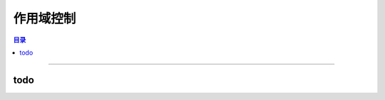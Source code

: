 =========================
作用域控制
=========================

.. contents:: 目录

------------------

todo
------------------